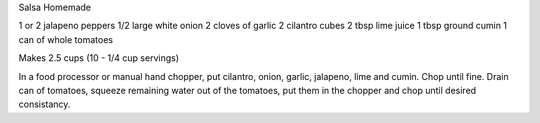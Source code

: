 Salsa Homemade

1 or 2 jalapeno peppers
1/2 large white onion
2 cloves of garlic
2 cilantro cubes
2 tbsp lime juice
1 tbsp ground cumin
1 can of whole tomatoes

Makes 2.5 cups (10 - 1/4 cup servings)

In a food processor or manual hand chopper, put cilantro, onion, garlic,
jalapeno, lime and cumin.  Chop until fine.  Drain can of tomatoes, squeeze
remaining water out of the tomatoes, put them in the chopper and chop until
desired consistancy.
